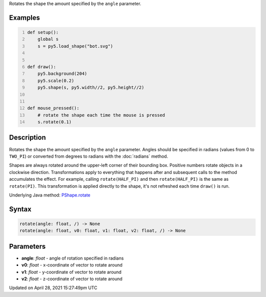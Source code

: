 .. title: rotate()
.. slug: py5shape_rotate
.. date: 2021-04-28 15:27:49 UTC+00:00
.. tags:
.. category:
.. link:
.. description: py5 rotate() documentation
.. type: text

Rotates the shape the amount specified by the ``angle`` parameter.

Examples
========

.. raw:: html

    <div class="example-table">

.. raw:: html

    <div class="example-row"><div class="example-cell-image">

.. raw:: html

    </div><div class="example-cell-code">

.. code:: python
    :number-lines:

    def setup():
        global s
        s = py5.load_shape("bot.svg")


    def draw():
        py5.background(204)
        py5.scale(0.2)
        py5.shape(s, py5.width//2, py5.height//2)


    def mouse_pressed():
        # rotate the shape each time the mouse is pressed
        s.rotate(0.1)

.. raw:: html

    </div></div>

.. raw:: html

    </div>

Description
===========

Rotates the shape the amount specified by the ``angle`` parameter. Angles should be specified in radians (values from 0 to ``TWO_PI``) or converted from degrees to radians with the :doc:`radians` method.

Shapes are always rotated around the upper-left corner of their bounding box. Positive numbers rotate objects in a clockwise direction. Transformations apply to everything that happens after and subsequent calls to the method accumulates the effect. For example, calling ``rotate(HALF_PI)`` and then ``rotate(HALF_PI)`` is the same as ``rotate(PI)``. This transformation is applied directly to the shape, it's not refreshed each time ``draw()`` is run.

Underlying Java method: `PShape.rotate <https://processing.org/reference/PShape_rotate_.html>`_

Syntax
======

.. code:: python

    rotate(angle: float, /) -> None
    rotate(angle: float, v0: float, v1: float, v2: float, /) -> None

Parameters
==========

* **angle**: `float` - angle of rotation specified in radians
* **v0**: `float` - x-coordinate of vector to rotate around
* **v1**: `float` - y-coordinate of vector to rotate around
* **v2**: `float` - z-coordinate of vector to rotate around


Updated on April 28, 2021 15:27:49pm UTC


